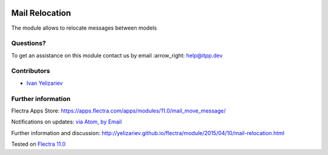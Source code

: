 .. image:: https://itpp.dev/images/infinity-readme.png
   :alt: Tested and maintained by IT Projects Labs
   :target: https://itpp.dev

.. image:: https://img.shields.io/badge/license-MIT-blue.svg
   :target: https://opensource.org/licenses/MIT
   :alt: License: MIT

=================
 Mail Relocation
=================

The module allows to relocate messages between models

Questions?
==========

To get an assistance on this module contact us by email :arrow_right: help@itpp.dev

Contributors
============
* `Ivan Yelizariev <https://it-projects.info/team/yelizariev>`__


Further information
===================

Flectra Apps Store: https://apps.flectra.com/apps/modules/11.0/mail_move_message/


Notifications on updates: `via Atom <https://github.com/itpp-labs/mail-addons/commits/11.0/mail_move_message.atom>`_, `by Email <https://blogtrottr.com/?subscribe=https://github.com/itpp-labs/mail-addons/commits/11.0/mail_move_message.atom>`_

Further information and discussion: http://yelizariev.github.io/flectra/module/2015/04/10/mail-relocation.html

Tested on `Flectra 11.0 <https://github.com/flectra/flectra/commit/e9454e79e27d0b85546132cbe00b391e974c66bf>`_

